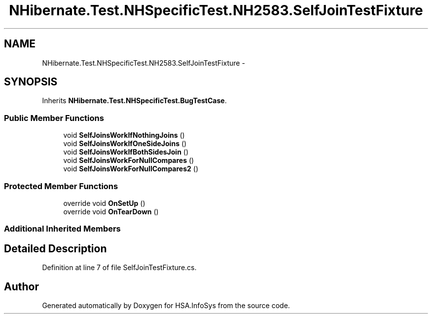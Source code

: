.TH "NHibernate.Test.NHSpecificTest.NH2583.SelfJoinTestFixture" 3 "Fri Jul 5 2013" "Version 1.0" "HSA.InfoSys" \" -*- nroff -*-
.ad l
.nh
.SH NAME
NHibernate.Test.NHSpecificTest.NH2583.SelfJoinTestFixture \- 
.SH SYNOPSIS
.br
.PP
.PP
Inherits \fBNHibernate\&.Test\&.NHSpecificTest\&.BugTestCase\fP\&.
.SS "Public Member Functions"

.in +1c
.ti -1c
.RI "void \fBSelfJoinsWorkIfNothingJoins\fP ()"
.br
.ti -1c
.RI "void \fBSelfJoinsWorkIfOneSideJoins\fP ()"
.br
.ti -1c
.RI "void \fBSelfJoinsWorkIfBothSidesJoin\fP ()"
.br
.ti -1c
.RI "void \fBSelfJoinsWorkForNullCompares\fP ()"
.br
.ti -1c
.RI "void \fBSelfJoinsWorkForNullCompares2\fP ()"
.br
.in -1c
.SS "Protected Member Functions"

.in +1c
.ti -1c
.RI "override void \fBOnSetUp\fP ()"
.br
.ti -1c
.RI "override void \fBOnTearDown\fP ()"
.br
.in -1c
.SS "Additional Inherited Members"
.SH "Detailed Description"
.PP 
Definition at line 7 of file SelfJoinTestFixture\&.cs\&.

.SH "Author"
.PP 
Generated automatically by Doxygen for HSA\&.InfoSys from the source code\&.
